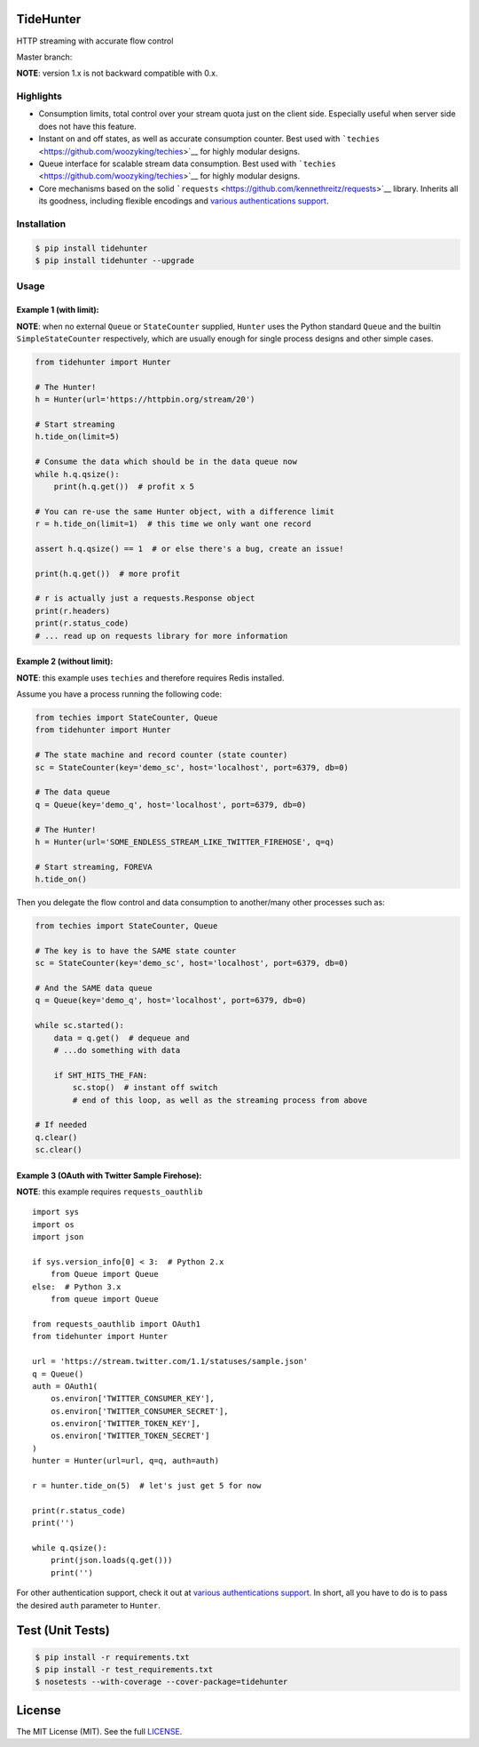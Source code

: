 TideHunter
==========

HTTP streaming with accurate flow control

Master branch: |Build Status|

**NOTE**: version 1.x is not backward compatible with 0.x.

Highlights
----------

-  Consumption limits, total control over your stream quota just on the
   client side. Especially useful when server side does not have this
   feature.
-  Instant on and off states, as well as accurate consumption counter.
   Best used with ```techies`` <https://github.com/woozyking/techies>`__
   for highly modular designs.
-  Queue interface for scalable stream data consumption. Best used with
   ```techies`` <https://github.com/woozyking/techies>`__ for highly
   modular designs.
-  Core mechanisms based on the solid
   ```requests`` <https://github.com/kennethreitz/requests>`__ library.
   Inherits all its goodness, including flexible encodings and `various
   authentications
   support <http://docs.python-requests.org/en/latest/user/authentication/>`__.

Installation
------------

.. code:: bash

    $ pip install tidehunter
    $ pip install tidehunter --upgrade

Usage
-----

Example 1 (with limit):
~~~~~~~~~~~~~~~~~~~~~~~

**NOTE**: when no external ``Queue`` or ``StateCounter`` supplied,
``Hunter`` uses the Python standard ``Queue`` and the builtin
``SimpleStateCounter`` respectively, which are usually enough for single
process designs and other simple cases.

.. code:: python

    from tidehunter import Hunter

    # The Hunter!
    h = Hunter(url='https://httpbin.org/stream/20')

    # Start streaming
    h.tide_on(limit=5)

    # Consume the data which should be in the data queue now
    while h.q.qsize():
        print(h.q.get())  # profit x 5

    # You can re-use the same Hunter object, with a difference limit
    r = h.tide_on(limit=1)  # this time we only want one record

    assert h.q.qsize() == 1  # or else there's a bug, create an issue!

    print(h.q.get())  # more profit

    # r is actually just a requests.Response object
    print(r.headers)
    print(r.status_code)
    # ... read up on requests library for more information

Example 2 (without limit):
~~~~~~~~~~~~~~~~~~~~~~~~~~

**NOTE**: this example uses ``techies`` and therefore requires Redis
installed.

Assume you have a process running the following code:

.. code:: python

    from techies import StateCounter, Queue
    from tidehunter import Hunter

    # The state machine and record counter (state counter)
    sc = StateCounter(key='demo_sc', host='localhost', port=6379, db=0)

    # The data queue
    q = Queue(key='demo_q', host='localhost', port=6379, db=0)

    # The Hunter!
    h = Hunter(url='SOME_ENDLESS_STREAM_LIKE_TWITTER_FIREHOSE', q=q)

    # Start streaming, FOREVA
    h.tide_on()

Then you delegate the flow control and data consumption to another/many
other processes such as:

.. code:: python

    from techies import StateCounter, Queue

    # The key is to have the SAME state counter
    sc = StateCounter(key='demo_sc', host='localhost', port=6379, db=0)

    # And the SAME data queue
    q = Queue(key='demo_q', host='localhost', port=6379, db=0)

    while sc.started():
        data = q.get()  # dequeue and
        # ...do something with data

        if SHT_HITS_THE_FAN:
            sc.stop()  # instant off switch
            # end of this loop, as well as the streaming process from above

    # If needed
    q.clear()
    sc.clear()

Example 3 (OAuth with Twitter Sample Firehose):
~~~~~~~~~~~~~~~~~~~~~~~~~~~~~~~~~~~~~~~~~~~~~~~

**NOTE**: this example requires ``requests_oauthlib``

::

    import sys
    import os
    import json

    if sys.version_info[0] < 3:  # Python 2.x
        from Queue import Queue
    else:  # Python 3.x
        from queue import Queue

    from requests_oauthlib import OAuth1
    from tidehunter import Hunter

    url = 'https://stream.twitter.com/1.1/statuses/sample.json'
    q = Queue()
    auth = OAuth1(
        os.environ['TWITTER_CONSUMER_KEY'],
        os.environ['TWITTER_CONSUMER_SECRET'],
        os.environ['TWITTER_TOKEN_KEY'],
        os.environ['TWITTER_TOKEN_SECRET']
    )
    hunter = Hunter(url=url, q=q, auth=auth)

    r = hunter.tide_on(5)  # let's just get 5 for now

    print(r.status_code)
    print('')

    while q.qsize():
        print(json.loads(q.get()))
        print('')

For other authentication support, check it out at `various
authentications
support <http://docs.python-requests.org/en/latest/user/authentication/>`__.
In short, all you have to do is to pass the desired ``auth`` parameter
to ``Hunter``.

Test (Unit Tests)
=================

.. code:: bash

    $ pip install -r requirements.txt
    $ pip install -r test_requirements.txt
    $ nosetests --with-coverage --cover-package=tidehunter

License
=======

The MIT License (MIT). See the full
`LICENSE <https://github.com/woozyking/tidehunter/blob/master/LICENSE>`__.

.. |Build Status| image:: https://travis-ci.org/woozyking/tidehunter.png?branch=master
   :target: https://travis-ci.org/woozyking/tidehunter
